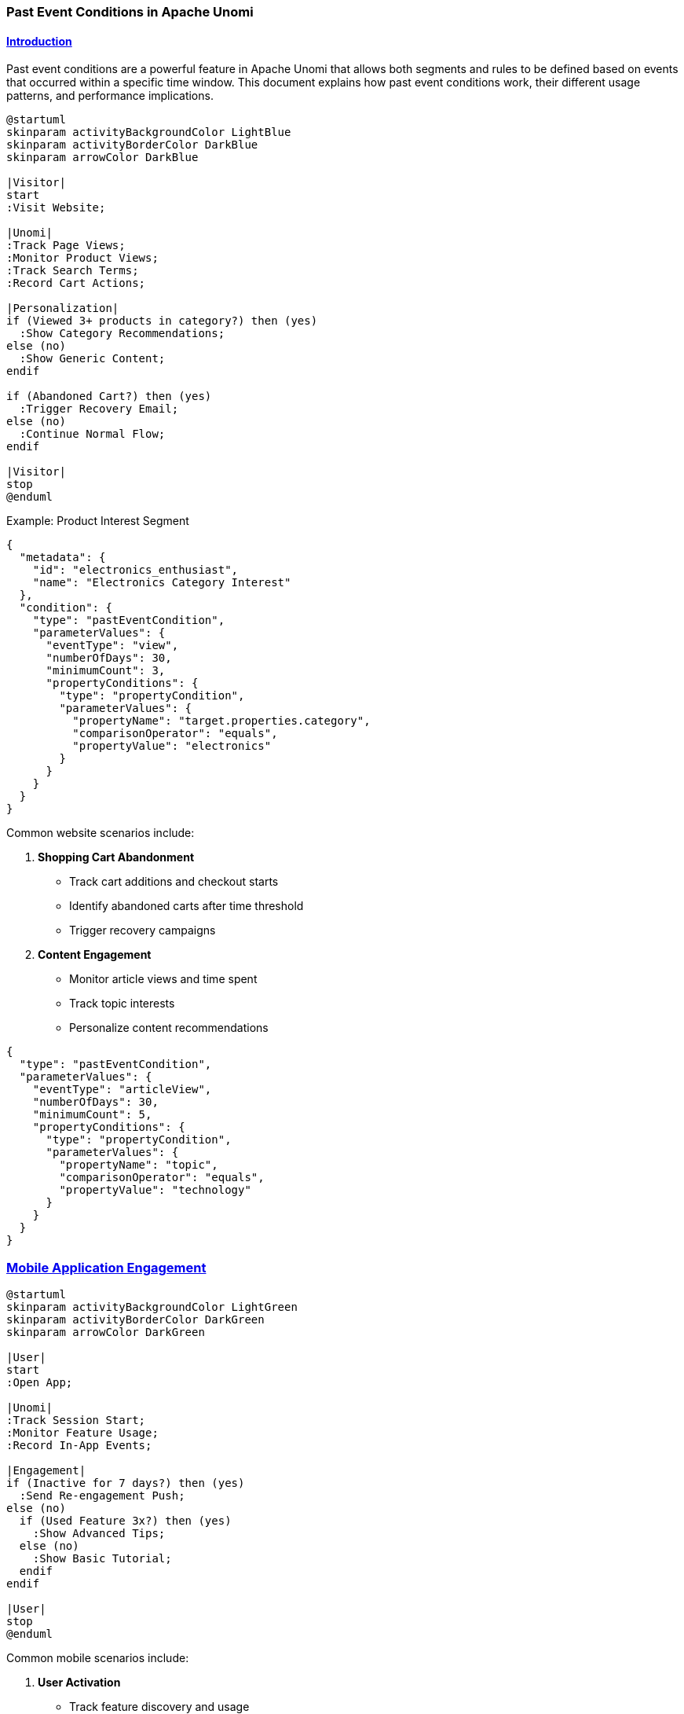 //
// Licensed under the Apache License, Version 2.0 (the "License");
// you may not use this file except in compliance with the License.
// You may obtain a copy of the License at
//
//      http://www.apache.org/licenses/LICENSE-2.0
//
// Unless required by applicable law or agreed to in writing, software
// distributed under the License is distributed on an "AS IS" BASIS,
// WITHOUT WARRANTIES OR CONDITIONS OF ANY KIND, either express or implied.
// See the License for the specific language governing permissions and
// limitations under the License.
//

=== Past Event Conditions in Apache Unomi
:toc: macro
:toclevels: 4
:toc-title: Table of contents
:doctype: article
:source-highlighter: highlightjs
:sectlinks:
:sectanchors:

toc::[]

==== Introduction

Past event conditions are a powerful feature in Apache Unomi that allows both segments and rules to be defined based on events that occurred within a specific time window. This document explains how past event conditions work, their different usage patterns, and performance implications.

[plantuml]
----
@startuml
skinparam activityBackgroundColor LightBlue
skinparam activityBorderColor DarkBlue
skinparam arrowColor DarkBlue

|Visitor|
start
:Visit Website;

|Unomi|
:Track Page Views;
:Monitor Product Views;
:Track Search Terms;
:Record Cart Actions;

|Personalization|
if (Viewed 3+ products in category?) then (yes)
  :Show Category Recommendations;
else (no)
  :Show Generic Content;
endif

if (Abandoned Cart?) then (yes)
  :Trigger Recovery Email;
else (no)
  :Continue Normal Flow;
endif

|Visitor|
stop
@enduml
----

.Example: Product Interest Segment
[source,json]
----
{
  "metadata": {
    "id": "electronics_enthusiast",
    "name": "Electronics Category Interest"
  },
  "condition": {
    "type": "pastEventCondition",
    "parameterValues": {
      "eventType": "view",
      "numberOfDays": 30,
      "minimumCount": 3,
      "propertyConditions": {
        "type": "propertyCondition",
        "parameterValues": {
          "propertyName": "target.properties.category",
          "comparisonOperator": "equals",
          "propertyValue": "electronics"
        }
      }
    }
  }
}
----

Common website scenarios include:

1. *Shopping Cart Abandonment*
   * Track cart additions and checkout starts
   * Identify abandoned carts after time threshold
   * Trigger recovery campaigns

2. *Content Engagement*
   * Monitor article views and time spent
   * Track topic interests
   * Personalize content recommendations

[source,json]
----
{
  "type": "pastEventCondition",
  "parameterValues": {
    "eventType": "articleView",
    "numberOfDays": 30,
    "minimumCount": 5,
    "propertyConditions": {
      "type": "propertyCondition",
      "parameterValues": {
        "propertyName": "topic",
        "comparisonOperator": "equals",
        "propertyValue": "technology"
      }
    }
  }
}
----

=== Mobile Application Engagement

[plantuml]
----
@startuml
skinparam activityBackgroundColor LightGreen
skinparam activityBorderColor DarkGreen
skinparam arrowColor DarkGreen

|User|
start
:Open App;

|Unomi|
:Track Session Start;
:Monitor Feature Usage;
:Record In-App Events;

|Engagement|
if (Inactive for 7 days?) then (yes)
  :Send Re-engagement Push;
else (no)
  if (Used Feature 3x?) then (yes)
    :Show Advanced Tips;
  else (no)
    :Show Basic Tutorial;
  endif
endif

|User|
stop
@enduml
----

Common mobile scenarios include:

1. *User Activation*
   * Track feature discovery and usage
   * Identify activation milestones
   * Guide user onboarding

2. *Retention Campaigns*
   * Monitor app opens and session frequency
   * Detect usage patterns
   * Trigger re-engagement actions

[source,json]
----
{
  "type": "pastEventCondition",
  "parameterValues": {
    "eventType": "featureUsed",
    "numberOfDays": 7,
    "minimumCount": 3,
    "propertyConditions": {
      "type": "propertyCondition",
      "parameterValues": {
        "propertyName": "featureId",
        "comparisonOperator": "equals",
        "propertyValue": "core_feature"
      }
    }
  }
}
----

[source,json]
----
{
  "type": "pastEventCondition",
  "parameterValues": {
    "eventType": "appOpen",
    "numberOfDays": 7,
    "maximumCount": 0,
    "operator": "eventsNotOccurred"
  }
}
----

=== Customer Data Platform (CDP) Integration

[plantuml]
----
@startuml
skinparam componentStyle uml2
skinparam component {
  BackgroundColor<<source>> LightYellow
  BackgroundColor<<processing>> LightBlue
  BackgroundColor<<action>> LightGreen
}

package "Data Sources" {
  [Website Events] as web <<source>>
  [Mobile Events] as mobile <<source>>
  [CRM Data] as crm <<source>>
  [Support Tickets] as support <<source>>
}

package "Unomi Processing" {
  [Event Collection] as collect <<processing>>
  [Past Event Analysis] as analysis <<processing>>
  [Segment Evaluation] as segments <<processing>>
}

package "Activation" {
  [Email Campaigns] as email <<action>>
  [Ad Targeting] as ads <<action>>
  [Support Prioritization] as priority <<action>>
}

web --> collect
mobile --> collect
crm --> collect
support --> collect

collect --> analysis
analysis --> segments
segments --> email
segments --> ads
segments --> priority
@enduml
----

Common CDP scenarios include:

1. *Cross-Channel Customer Journey*
   * Track interactions across touchpoints
   * Build unified customer view
   * Trigger omnichannel campaigns

2. *Customer Support Optimization*
   * Monitor support interactions
   * Track issue resolution
   * Identify high-value customers

[source,json]
----
{
  "type": "booleanCondition",
  "parameterValues": {
    "operator": "and",
    "subConditions": [
      {
        "type": "pastEventCondition",
        "parameterValues": {
          "eventType": "websiteView",
          "numberOfDays": 30,
          "minimumCount": 1
        }
      },
      {
        "type": "pastEventCondition",
        "parameterValues": {
          "eventType": "mobileAppOpen",
          "numberOfDays": 30,
          "minimumCount": 1
        }
      }
    ]
  }
}
----

[source,json]
----
{
  "type": "pastEventCondition",
  "parameterValues": {
    "eventType": "supportTicket",
    "numberOfDays": 90,
    "minimumCount": 3,
    "propertyConditions": {
      "type": "propertyCondition",
      "parameterValues": {
        "propertyName": "priority",
        "comparisonOperator": "equals",
        "propertyValue": "high"
      }
    }
  }
}
----

=== B2B Use Cases

[plantuml]
----
@startuml
skinparam activityBackgroundColor LightPurple
skinparam activityBorderColor DarkPurple
skinparam arrowColor DarkPurple

|Account|
start
:Multiple Users;

|Unomi|
:Track User Actions;
:Aggregate Account Activity;
:Monitor Product Usage;

|Engagement|
if (Trial Period Active?) then (yes)
  if (Key Features Used?) then (yes)
    :Show Upgrade Offer;
  else (no)
    :Send Usage Tips;
  endif
else (no)
  if (Usage Declining?) then (yes)
    :Trigger CSM Review;
  endif
endif

|Account|
stop
@enduml
----

Common B2B scenarios include:

1. *Account Health Monitoring*
   * Track usage across account users
   * Monitor feature adoption
   * Predict churn risk

2. *Product Adoption Tracking*
   * Monitor feature usage frequency
   * Track user onboarding progress
   * Identify power users

[source,json]
----
{
  "type": "pastEventCondition",
  "parameterValues": {
    "eventType": "login",
    "numberOfDays": 30,
    "maximumCount": 5,
    "propertyConditions": {
      "type": "propertyCondition",
      "parameterValues": {
        "propertyName": "accountId",
        "comparisonOperator": "exists"
      }
    }
  }
}
----

[source,json]
----
{
  "type": "pastEventCondition",
  "parameterValues": {
    "eventType": "featureUsed",
    "numberOfDays": 30,
    "minimumCount": 10,
    "propertyConditions": {
      "type": "propertyCondition",
      "parameterValues": {
        "propertyName": "featureTier",
        "comparisonOperator": "equals",
        "propertyValue": "premium"
      }
    }
  }
}
----

== Architecture Overview

[plantuml]
----
@startuml
skinparam componentStyle uml2
skinparam component {
  BackgroundColor<<cached>> LightGreen
  BackgroundColor<<uncached>> LightYellow
}

package "Past Event System" {
  [SetEventOccurenceCountAction] as action
  [PastEventConditionEvaluator] as evaluator
  [PastEventConditionESQueryBuilder] as queryBuilder
  [SegmentServiceImpl] as segmentService
}

database "Elasticsearch" {
  [Events] as events
  [Profiles] as profiles
}

cloud "Cache" {
  [Profile Event Counts] as counts <<cached>>
}

[Segments] <<cached>> as segments
[Rules] as rules
[Auto-Generated Rules] as autoRules

segments --> evaluator
rules --> evaluator
evaluator --> queryBuilder
queryBuilder --> events
action --> profiles
action --> counts
segmentService --> autoRules

note right of counts
  Cached counts are stored
  in profile properties
end note

note right of evaluator
  Two evaluation strategies:
  1. Property-based (cached)
  2. Direct query (uncached)
end note
@enduml
----

== Event Processing Flow

[plantuml]
----
@startuml
skinparam activityBackgroundColor LightBlue
skinparam activityBorderColor DarkBlue
skinparam arrowColor DarkBlue

start
:Event Received;

if (Past Event Condition in Segment?) then (yes)
  :Generate Property Key;
  :Find Auto-Generated Rule;
  :Update Profile Count;
  :Store in Profile Properties;
else (no)
  :Direct Event Query;
  :Aggregate Results;
endif

:Evaluate Condition;

if (Condition Met?) then (yes)
  :Execute Actions;
else (no)
  :Skip Actions;
endif

stop
@enduml
----

== Segment vs Direct Rule Comparison

[plantuml]
----
@startuml
skinparam componentStyle uml2
skinparam component {
  BackgroundColor<<efficient>> LightGreen
  BackgroundColor<<inefficient>> LightPink
}

package "Segment Approach" <<efficient>> {
  [Past Event Condition] as segmentCondition
  [Auto-Generated Rule] as autoRule
  [Cached Profile Count] as profileCount
}

package "Direct Rule Approach" <<inefficient>> {
  [Past Event Condition] as ruleCondition
  [Direct Event Query] as directQuery
  [Query Results] as queryResults
}

database "Event Store" as eventStore

segmentCondition --> autoRule
autoRule --> profileCount
profileCount --> [Segment Evaluation]

ruleCondition --> directQuery
directQuery --> eventStore
eventStore --> queryResults
queryResults --> [Rule Evaluation]

note right of profileCount
  Efficient:
  - Cached counts
  - Real-time updates
  - Low latency
end note

note right of queryResults
  Less Efficient:
  - Direct queries
  - No caching
  - Higher latency
end note
@enduml
----

== Cache Update Process

[plantuml]
----
@startuml
participant "Event Service" as event
participant "SetEventOccurenceCountAction" as action
participant "Profile Service" as profile
database "Event Store" as store
database "Profile Store" as profileStore

event -> action: New Event
activate action

action -> store: Query Existing Events
store --> action: Event Count

action -> profile: Get Profile
profile --> action: Profile Data

action -> action: Calculate New Count
action -> profile: Update Past Events Property

profile -> profileStore: Save Profile
profileStore --> profile: Saved

action -> event: Profile Updated Event
deactivate action
@enduml
----

== Query Strategy Selection

[plantuml]
----
@startuml
start
:Past Event Condition;

if (Has Generated Property Key?) then (yes)
  :Use Property-Based Query;
  :Check Profile Properties;
  if (Count Found?) then (yes)
    :Use Cached Count;
  else (no)
    :Calculate Initial Count;
    :Store in Profile;
  endif
else (no)
  :Use Direct Event Query;
  :Query Event Store;
  :Aggregate Results;
endif

:Return Result;
stop
@enduml
----

== Usage Patterns

=== In Segments

When used in segments, past event conditions automatically generate optimization rules that maintain cached event counts on profiles. This is the recommended approach for optimal performance.

.Example: Segment with Past Event Condition
[source,json]
----
{
  "metadata": {
    "id": "activeUsers",
    "name": "Active Users",
    "scope": "systemscope"
  },
  "condition": {
    "type": "pastEventCondition",
    "parameterValues": {
      "eventType": "view",
      "numberOfDays": 30,
      "minimumCount": 10
    }
  }
}
----

When this segment is created:
1. The system generates a unique property key for the condition
2. An auto-generated rule is created to maintain event counts
3. Initial profile counts are calculated and stored
4. Subsequent events update the cached counts in real-time

=== In Rules

Past event conditions can also be used directly in rules, but with important performance considerations:

.Example: Rule with Past Event Condition
[source,json]
----
{
  "metadata": {
    "id": "directPastEventRule",
    "name": "Direct Past Event Rule"
  },
  "condition": {
    "type": "pastEventCondition",
    "parameterValues": {
      "eventType": "purchase",
      "numberOfDays": 7,
      "minimumCount": 1
    }
  },
  "actions": [
    {
      "type": "sendEventAction",
      "parameterValues": {
        "eventType": "directRuleTriggered"
      }
    }
  ]
}
----

*Performance Implications*:
1. No automatic optimization rules are generated
2. Each evaluation requires a direct query to the event store
3. No caching of event counts occurs
4. Higher latency and resource usage
5. Not recommended for high-frequency conditions

== Auto-Generated Rules

The system automatically generates rules for past event conditions through `SegmentServiceImpl`:

1. *Rule Creation*
   * Generated when segments with past event conditions are created/updated
   * Uses `evaluateProfileSegments.json` template
   * Includes `EvaluateProfileSegmentsAction` for segment membership updates

2. *Rule Structure*
[source,json]
----
{
    "metadata": {
        "id": "evaluateProfileSegments",
        "name": "Evaluate segments",
        "description": "Evaluate segments when a profile is modified",
        "readOnly": true
    },
    "condition": {
        "type": "profileUpdatedEventCondition"
    },
    "actions": [
        {
            "type": "evaluateProfileSegmentsAction"
        }
    ]
}
----

3. *Profile Storage Format*
[source,json]
----
{
  "properties": {
    "pastEvents": {
      "past_event_count_abc123_30d_v1": {
        "count": 15,
        "lastUpdated": "2024-03-15T10:30:00Z"
      }
    }
  }
}
----

== Core Components

The past event condition system consists of four main components:

1. `SetEventOccurenceCountAction` - Handles real-time event processing and updates profile event counts
2. `PastEventConditionEvaluator` - Manages condition evaluation with optimized caching
3. `PastEventConditionESQueryBuilder` - Constructs optimized Elasticsearch queries
4. `SegmentServiceImpl` - Manages segments and auto-generated rules

== Condition Parameters

Past event conditions support the following parameters as defined in `pastEventCondition.json`:

1. *Time Window Parameters*
   * `numberOfDays` (integer) - Rolling window of N days from current time
   * `fromDate` (date) - Explicit start date for the time window
   * `toDate` (date) - Explicit end date for the time window

2. *Count Parameters*
   * `minimumEventCount` (integer) - Minimum number of events required
   * `maximumEventCount` (integer) - Maximum number of events allowed
   * `operator` (string) - Either "eventsOccurred" or "eventsNotOccurred"

3. *Event Filter*
   * `eventCondition` (Condition) - The condition defining which events to count

[IMPORTANT]
====
The `eventCondition` parameter can *only* accept conditions that are specifically tagged with `eventCondition`. These are conditions specifically designed to match events. It is NOT allowed to use any other type of condition, including `booleanCondition`, even if that condition contains valid event conditions.

If you need to combine multiple event conditions, you have two options:

1. Use multiple `pastEventCondition`s at a higher level and combine them with a `booleanCondition` (as shown in previous examples).

2. Define a custom condition type that uses a `booleanCondition` in its `parentCondition`. This is a valid pattern because the condition type itself will be tagged with `eventCondition`. Example:

[source,json]
----
{
  "metadata": {
    "id": "pageViewEventCondition",
    "name": "pageViewEventCondition",
    "systemTags": [
      "eventCondition",  // This tag makes it valid for use in pastEventCondition
      "event",
      "condition"
    ]
  },
  "parentCondition": {
    "type": "booleanCondition",  // Valid here because it's part of condition type definition
    "parameterValues": {
      "subConditions": [
        {
          "type": "eventTypeCondition",
          "parameterValues": {
            "eventTypeId": "view"
          }
        },
        {
          "type": "eventPropertyCondition",
          "parameterValues": {
            "propertyName": "target.properties.pageInfo.pagePath",
            "propertyValue": "parameter::pagePath",
            "comparisonOperator": "equals"
          }
        }
      ],
      "operator": "and"
    }
  },
  "parameters": [
    {
      "id": "pagePath",
      "type": "string",
      "multivalued": false
    }
  ]
}
----

This pattern works because the condition type system is hierarchical - a condition type can define a `parentCondition` that will be evaluated as part of the condition evaluation. The restriction on using `booleanCondition` applies only to direct usage in the `eventCondition` parameter, not to the internal structure of properly tagged condition types.
====

== Event Processing System

=== Real-Time Event Processing

When an event occurs in Unomi, the `SetEventOccurenceCountAction` processes it in real-time through the following steps:

1. Extracts the past event condition from the action parameters
2. Builds a compound condition for event matching that includes:
   * The original event condition
   * Time window constraints
   * Profile filters
3. Queries existing matching events using optimized Elasticsearch queries
4. Updates the profile's past event count in system properties
5. Triggers profile update events if configured

The action is defined in `setEventOccurenceCountAction.json` with the following metadata:
[source,json]
----
{
  "metadata": {
    "id": "setEventOccurenceCountAction",
    "systemTags": [
      "profileTags",
      "demographic"
    ]
  }
}
----

=== Time Window Processing

The `SetEventOccurenceCountAction` implements time window processing using the following logic:

[source,java]
----
private boolean inTimeRange(LocalDateTime eventTime, Integer numberOfDays, 
                          LocalDateTime fromDate, LocalDateTime toDate) {
    boolean inTimeRange = true;

    if (numberOfDays != null) {
        LocalDateTime now = LocalDateTime.now(ZoneId.of("UTC"));
        if (eventTime.isAfter(now)) {
            inTimeRange = false;
        }
        long daysDiff = Duration.between(eventTime, now).toDays();
        if (daysDiff > numberOfDays) {
            inTimeRange = false;
        }
    }
    if (fromDate != null && fromDate.isAfter(eventTime)) {
        inTimeRange = false;
    }
    if (toDate != null && toDate.isBefore(eventTime)) {
        inTimeRange = false;
    }

    return inTimeRange;
}
----

=== Profile Storage Format

Past event counts are stored efficiently in the profile's system properties under a `pastEvents` list. Each entry contains:

* `key` - A generated unique identifier for the condition using MD5 hashing
* `count` - The number of matching events for that condition

The update process is handled by:

[source,java]
----
private boolean updatePastEvents(Event event, String generatedPropertyKey, long count) {
    List<Map<String, Object>> existingPastEvents = 
        (List<Map<String, Object>>) event.getProfile().getSystemProperties().get("pastEvents");
    if (existingPastEvents == null) {
        existingPastEvents = new ArrayList<>();
        event.getProfile().getSystemProperties().put("pastEvents", existingPastEvents);
    }

    // Update or add count
    for (Map<String, Object> pastEvent : existingPastEvents) {
        if (generatedPropertyKey.equals(pastEvent.get("key"))) {
            if (pastEvent.containsKey("count") && pastEvent.get("count").equals(count)) {
                return false;
            }
            pastEvent.put("count", count);
            return true;
        }
    }

    Map<String, Object> newPastEvent = new HashMap<>();
    newPastEvent.put("key", generatedPropertyKey);
    newPastEvent.put("count", count);
    existingPastEvents.add(newPastEvent);
    return true;
}
----

=== Evaluation Process

The evaluation process involves multiple components working together to efficiently evaluate past event conditions:

1. *Condition Evaluator* (`PastEventConditionEvaluator`)
   * Primary evaluation logic for past event conditions
   * Two-phase evaluation strategy:
     ** First checks profile properties for cached counts using `generatedPropertyKey`
     ** Falls back to direct event queries only if cached data is unavailable
   * Count validation logic:
     ** For `eventsOccurred`: Verifies count is between `minimumEventCount` and `maximumEventCount`
     ** For `eventsNotOccurred`: Verifies count is exactly 0

2. *Query Builder* (`PastEventConditionESQueryBuilder`)
   * Responsible for constructing optimized Elasticsearch queries
   * Supports two query strategies:
     ** Property-based queries: Uses cached counts from profile properties
     ** Event-based queries: Aggregates events directly when needed
   * Partitioned processing support:
     ** Configurable through `pastEventsDisablePartitions`
     ** Uses `aggregateQueryBucketSize` for partition sizing
     ** Handles large datasets efficiently

3. *Action Executor* (`ActionExecutorDispatcherImpl`)
   * Manages the execution of past event condition actions
   * Features:
     ** Contextual parameter resolution for dynamic values
     ** Performance metrics collection for monitoring
     ** Script execution support for complex logic
     ** Error handling and logging
   * Execution flow:
     1. Resolves action parameters using context
     2. Validates action configuration
     3. Executes action with performance tracking
     4. Handles results and updates profiles
   * Implementation details:
[source,java]
----
public boolean eval(Condition condition, Item item, Map<String, Object> context, 
                   ConditionEvaluatorDispatcher dispatcher) {
    final Map<String, Object> parameters = condition.getParameterValues();
    long count;

    // Try to get count from profile properties first
    if (parameters.containsKey("generatedPropertyKey")) {
        String key = (String) parameters.get("generatedPropertyKey");
        Profile profile = (Profile) item;
        List<Map<String, Object>> pastEvents = 
            (ArrayList<Map<String, Object>>) profile.getSystemProperties().get("pastEvents");
        if (pastEvents != null) {
            Number l = (Number) pastEvents
                    .stream()
                    .filter(pastEvent -> pastEvent.get("key").equals(key))
                    .findFirst()
                    .map(pastEvent -> pastEvent.get("count")).orElse(0L);
            count = l.longValue();
        } else {
            count = 0;
        }
    } else {
        // Legacy fallback: direct event query
        count = persistenceService.queryCount(
            pastEventConditionPersistenceQueryBuilder.getEventCondition(
                condition, context, item.getItemId(), definitionsService, scriptExecutor
            ), 
            Event.ITEM_TYPE
        );
    }

    // Evaluate count against condition parameters
    boolean eventsOccurred = pastEventConditionPersistenceQueryBuilder
        .getStrategyFromOperator((String) condition.getParameter("operator"));
    if (eventsOccurred) {
        int minimumEventCount = parameters.get("minimumEventCount") == null ? 
            0 : (Integer) parameters.get("minimumEventCount");
        int maximumEventCount = parameters.get("maximumEventCount") == null ? 
            Integer.MAX_VALUE : (Integer) parameters.get("maximumEventCount");
        return count > 0 && (count >= minimumEventCount && count <= maximumEventCount);
    } else {
        return count == 0;
    }
}
----

== Rule Generation

=== Auto-Generated Rules

The system automatically generates rules for past event conditions through `SegmentServiceImpl`:

1. *Rule Creation*
   * Generated when segments with past event conditions are created/updated
   * Uses `evaluateProfileSegments.json` template
   * Includes `EvaluateProfileSegmentsAction` for segment membership updates

2. *Rule Structure*
[source,json]
----
{
    "metadata": {
        "id": "evaluateProfileSegments",
        "name": "Evaluate segments",
        "description": "Evaluate segments when a profile is modified",
        "readOnly": true
    },
    "condition": {
        "type": "profileUpdatedEventCondition"
    },
    "actions": [
        {
            "type": "evaluateProfileSegmentsAction"
        }
    ]
}
----

=== Performance Configuration

Key configuration parameters from `SegmentServiceImpl`:

[source]
----
# Maximum number of IDs to return in a single query
maximumIdsQueryCount = 5000

# Size of each partition for aggregation queries
aggregateQueryBucketSize = 5000

# Whether to disable partitioned processing
pastEventsDisablePartitions = false

# Segment update batch size
segmentUpdateBatchSize = 1000

# Maximum retries for profile segment updates
maxRetriesForUpdateProfileSegment = 3

# Delay between retries (seconds)
secondsDelayForRetryUpdateProfileSegment = 1

# Whether to send profile update events
sendProfileUpdateEventForSegmentUpdate = true
----

== Best Practices

=== Implementation Guidelines

1. *Time Window Selection*
   * Use `numberOfDays` for rolling windows
   * Use explicit dates for fixed periods
   * Consider data retention policies
   * Account for timezone handling (UTC)

2. *Performance Optimization*
   * Enable partitioning for large datasets
   * Configure appropriate batch sizes
   * Monitor memory usage
   * Use property-based evaluation when possible

3. *Error Handling*
   * Configure appropriate retries
   * Monitor failed updates
   * Implement proper logging
   * Plan for recovery scenarios

=== Example Configurations

1. *Rolling Window*
[source,json]
----
{
  "type": "pastEventCondition",
  "parameterValues": {
    "eventCondition": {
      "type": "eventTypeCondition",
      "parameterValues": {
        "eventTypeId": "purchase"
      }
    },
    "numberOfDays": 30
  }
}
----

2. *Date Range*
[source,json]
----
{
  "type": "pastEventCondition",
  "parameterValues": {
    "eventCondition": {
      "type": "eventTypeCondition",
      "parameterValues": {
        "eventTypeId": "campaign-click"
      }
    },
    "fromDate": "2024-01-01T00:00:00Z",
    "toDate": "2024-12-31T23:59:59Z"
  }
}
----

== Common Use Cases and Examples

=== Basic Past Event Condition

.Example: Count page views in the last 7 days
[source,json]
----
{
  "type": "pastEventCondition",
  "parameterValues": {
    "eventType": "view",
    "numberOfDays": 7,
    "minimumCount": 5,
    "maximumCount": null
  }
}
----

=== Time-Based Conditions

.Example: Count purchases between specific dates
[source,json]
----
{
  "type": "pastEventCondition",
  "parameterValues": {
    "eventType": "purchase",
    "fromDate": "2024-01-01T00:00:00Z",
    "toDate": "2024-03-31T23:59:59Z",
    "minimumCount": 1
  }
}
----

=== Complex Event Conditions

.Example: Count specific product category views with property constraints
[source,json]
----
{
  "type": "pastEventCondition",
  "parameterValues": {
    "eventType": "view",
    "numberOfDays": 30,
    "minimumCount": 3,
    "propertyConditions": {
      "type": "booleanCondition",
      "parameterValues": {
        "operator": "and",
        "subConditions": [
          {
            "type": "propertyCondition",
            "parameterValues": {
              "propertyName": "target.properties.category",
              "comparisonOperator": "equals",
              "propertyValue": "electronics"
            }
          },
          {
            "type": "propertyCondition",
            "parameterValues": {
              "propertyName": "target.properties.price",
              "comparisonOperator": "greaterThan",
              "propertyValue": 100
            }
          }
        ]
      }
    }
  }
}
----

=== Segment Definition

.Example: Segment for active users based on past events
[source,json]
----
{
  "metadata": {
    "id": "activeUsers",
    "name": "Active Users",
    "scope": "systemscope"
  },
  "condition": {
    "type": "booleanCondition",
    "parameterValues": {
      "operator": "and",
      "subConditions": [
        {
          "type": "pastEventCondition",
          "parameterValues": {
            "eventType": "view",
            "numberOfDays": 30,
            "minimumCount": 10
          }
        },
        {
          "type": "pastEventCondition",
          "parameterValues": {
            "eventType": "purchase",
            "numberOfDays": 90,
            "minimumCount": 1
          }
        }
      ]
    }
  }
}
----

=== Auto-Generated Rule

.Example: Auto-generated rule for past event counting
[source,json]
----
{
  "metadata": {
    "id": "auto_past_event_count_rule_12345",
    "name": "Past Event Count Rule for Segment activeUsers",
    "hidden": true
  },
  "condition": {
    "type": "eventTypeCondition",
    "parameterValues": {
      "eventTypeId": "view"
    }
  },
  "actions": [
    {
      "type": "setEventOccurenceCountAction",
      "parameterValues": {
        "pastEventCondition": {
          "eventType": "view",
          "numberOfDays": 30
        }
      }
    }
  ]
}
----

=== Property Storage Format

.Example: Profile property storage format for past event counts
[source,json]
----
{
  "properties": {
    "pastEvents": {
      "past_event_count_abc123_30d_v1": {
        "count": 15,
        "lastUpdated": "2024-03-15T10:30:00Z"
      },
      "past_event_count_def456_90d_v1": {
        "count": 3,
        "lastUpdated": "2024-03-15T10:30:00Z"
      }
    }
  }
}
----

=== Integration Examples

==== REST API Usage

.Example: Query past event counts via REST API
[source,bash]
----
curl -X POST http://localhost:8181/cxs/profiles/query \
  -H 'Content-Type: application/json' \
  -d '{
    "condition": {
      "type": "pastEventCondition",
      "parameterValues": {
        "eventType": "view",
        "numberOfDays": 7,
        "minimumCount": 5
      }
    }
  }'
----

==== Batch Update Configuration

.Example: Configure batch updates for past event counts
[source,properties]
----
# Batch processing configuration
segment.pastEventCondition.batchSize=1000
segment.pastEventCondition.threadsCount=4
segment.pastEventCondition.timeoutInSeconds=3600

# Monitoring configuration
segment.pastEventCondition.monitoringEnabled=true
segment.pastEventCondition.alertThreshold=100000
----

== Troubleshooting

=== Common Issues

1. *Performance Problems*
   * Partition Size Issues
     ** Symptom: Slow query performance or high memory usage
     ** Check `aggregateQueryBucketSize` configuration (default: 5000)
     ** Monitor Elasticsearch heap usage during queries
     ** Consider enabling partitioned processing for large datasets
   
   * Query Optimization
     ** Verify proper index settings for event timestamps
     ** Check if property-based queries are being used when possible
     ** Monitor query execution times through metrics
     ** Analyze Elasticsearch query patterns

2. *Incorrect Counts*
   * Time Window Configuration
     ** Verify UTC timezone handling in date calculations
     ** Check `numberOfDays` calculation logic
     ** Validate `fromDate`/`toDate` format (ISO-8601)
   
   * Event Processing
     ** Verify events are being properly persisted
     ** Check event type matching in conditions
     ** Validate profile ID associations
     ** Monitor event indexing status

   * Profile Updates
     ** Verify `pastEvents` property structure
     ** Check property key generation
     ** Monitor profile update events
     ** Validate segment evaluation timing

=== Debugging Tips

1. *Query Verification*
   * Elasticsearch Query Analysis
     ** Use Elasticsearch _explain API to analyze queries
     ** Monitor query performance through metrics
     ** Check query routing and shard distribution
     ** Verify index mappings for event fields

2. *Cache Validation*
   * Property Storage
     ** Verify `pastEvents` list structure in profiles
     ** Check property key consistency
     ** Monitor cache hit/miss ratios
     ** Validate property update timestamps

   * Profile Updates
     ** Monitor profile update events
     ** Check segment evaluation triggers
     ** Verify rule execution flow
     ** Validate condition evaluation results

== Integration Points

=== Event Flow

The complete event processing flow for past event conditions:

1. *Event Reception*
   * Event arrives through REST API or other channels
   * Event is validated and enriched
   * Profile association is verified
   * Event type is matched against conditions

2. *Real-time Processing*
   * `SetEventOccurenceCountAction` is triggered
   * Event conditions are evaluated
   * Time windows are calculated
   * Counts are updated in profile

3. *Profile Update*
   * Profile properties are updated
   * Cache entries are invalidated if needed
   * Update events are triggered if configured
   * Optimistic locking handles concurrent updates

4. *Segment Evaluation*
   * Profile segments are re-evaluated
   * New segment memberships are calculated
   * Profile is updated with new segments
   * Related rules are triggered

=== Segment Evaluation Flow

The detailed segment evaluation process:

1. *Condition Evaluation*
   * Past event conditions are extracted
   * Property-based evaluation is attempted first
   * Falls back to event queries if needed
   * Results are cached when possible

2. *Query Building*
   * Appropriate query strategy is selected
   * Time constraints are applied
   * Partitioning is configured if enabled
   * Optimizations are applied based on context

3. *Result Aggregation*
   * Event counts are aggregated
   * Results are partitioned if needed
   * Memory usage is optimized
   * Results are validated

4. *Profile Update*
   * Profile properties are updated atomically
   * Segment memberships are recalculated
   * Update events are triggered
   * Changes are persisted to storage

== Security Considerations

=== Data Access Controls

1. *Profile Data Protection*
   * Event data access is controlled through permissions
   * Profile properties are protected by scope definitions
   * Sensitive data is filtered from event properties
   * Access to past event counts follows profile permissions

2. *Query Security*
   * Elasticsearch queries are sanitized
   * Input parameters are validated
   * Time ranges are bounded
   * Resource limits are enforced

=== Resource Protection

1. *Query Limits*
   * Maximum time window restrictions
   * Aggregation bucket size limits
   * Query timeout configurations
   * Memory usage thresholds

2. *Rate Limiting*
   * Profile update frequency limits
   * Event processing rate controls
   * Segment evaluation throttling
   * Cache invalidation controls

=== Data Integrity

1. *Event Data*
   * Event timestamps are validated
   * Event type verification
   * Profile association validation
   * Property value sanitization

2. *Profile Updates*
   * Optimistic locking for concurrent updates
   * Transaction boundaries
   * Update validation
   * Rollback procedures

=== Audit Trail

1. *Event Processing*
   * Event processing logs
   * Profile update tracking
   * Segment evaluation history
   * Rule execution records

2. *Error Handling*
   * Failed update logging
   * Security violation tracking
   * Resource limit violations
   * Data integrity issues

== Configuration Parameters

=== Core Settings

[source,properties]
----
# Segment Service Configuration
segment.pastEventCondition.aggregateQueryBucketSize=5000
segment.pastEventCondition.maxRetriesForUpdateProfileSegment=3
segment.pastEventCondition.updateBatchSize=1000

# Event Processing
event.pastCondition.maxTimeWindow=365
event.pastCondition.defaultTimeUnit=day

# Query Optimization
query.pastEvent.usePropertyBasedEvaluation=true
query.pastEvent.enablePartitioning=true
query.pastEvent.partitionSize=10000
----

=== Performance Tuning

[source,properties]
----
# Cache Configuration
cache.pastEventCount.timeToLiveInSeconds=3600
cache.pastEventCount.maxEntries=10000

# Query Timeouts
query.pastEvent.timeout=30
query.pastEvent.scrollTimeout=60
query.pastEvent.scrollSize=1000

# Batch Processing
batch.pastEventUpdate.threadPoolSize=4
batch.pastEventUpdate.queueSize=1000
----

=== Monitoring Configuration

[source,properties]
----
# Metrics Collection
metrics.pastEventCondition.enabled=true
metrics.pastEventCondition.detailed=false

# Logging
logging.pastEventCondition.level=INFO
logging.pastEventCondition.detailed=false

# Alerts
alerts.pastEventCondition.slowQueryThreshold=5000
alerts.pastEventCondition.errorThreshold=100
----

== Best Practices

=== Performance Optimization

1. *Query Optimization*
   * Use property-based evaluation when possible
   * Enable partitioning for large datasets
   * Configure appropriate cache sizes
   * Monitor and tune query timeouts

2. *Resource Management*
   * Configure appropriate batch sizes
   * Set reasonable time windows
   * Monitor memory usage
   * Use partitioned processing

=== Maintenance

1. *Regular Tasks*
   * Monitor cache hit rates
   * Review query performance
   * Check error logs
   * Validate configuration

2. *Troubleshooting*
   * Use detailed logging when needed
   * Monitor metrics
   * Review audit trails
   * Check resource usage

=== Scaling Considerations

1. *Horizontal Scaling*
   * Configure cluster settings
   * Balance load across nodes
   * Monitor node health
   * Optimize resource allocation

2. *Vertical Scaling*
   * Tune JVM settings
   * Configure memory limits
   * Optimize thread pools
   * Monitor CPU usage

== Evaluation Strategies

The system uses different evaluation strategies depending on how the past event condition is used:

=== Property-Based Evaluation

Used when a past event condition is part of a segment:

1. *Evaluation Process*
   * Checks for cached count in profile's `pastEvents` property
   * Uses the generated property key to locate the count
   * Compares count against condition parameters
   * No direct event store query needed

.Example Code Flow:
[source,java]
----
if (parameters.containsKey("generatedPropertyKey")) {
    String key = (String) parameters.get("generatedPropertyKey");
    Profile profile = (Profile) item;
    List<Map<String, Object>> pastEvents = 
        (ArrayList<Map<String, Object>>) profile.getSystemProperties().get("pastEvents");
    if (pastEvents != null) {
        Number count = (Number) pastEvents
                .stream()
                .filter(pastEvent -> pastEvent.get("key").equals(key))
                .findFirst()
                .map(pastEvent -> pastEvent.get("count")).orElse(0L);
        // Evaluate count against condition parameters
    }
}
----

=== Direct Event Query Evaluation

Used when a past event condition is used directly in a rule:

1. *Evaluation Process*
   * Constructs Elasticsearch query for matching events
   * Queries event store directly
   * Aggregates results
   * No caching occurs

.Example Query Flow:
[source,java]
----
// Direct event store query (less efficient)
count = persistenceService.queryCount(
    pastEventConditionPersistenceQueryBuilder.getEventCondition(
        condition, context, item.getItemId(), definitionsService, scriptExecutor
    ), 
    Event.ITEM_TYPE
);
----

== Performance Considerations

=== Segment vs Direct Rule Usage

1. *Segment Usage (Recommended)*
   * Cached event counts in profile properties
   * Real-time updates through auto-generated rules
   * Minimal query overhead during evaluation
   * Efficient for high-frequency conditions
   * Suitable for large-scale segment memberships

2. *Direct Rule Usage (Use with Caution)*
   * No caching mechanism
   * Direct event store queries on each evaluation
   * Higher latency and resource usage
   * Can impact system performance
   * Suitable only for low-frequency rules

=== Query Optimization

1. *Property-Based Queries*
   * Used when `generatedPropertyKey` is available
   * Fast profile property lookups
   * Minimal resource usage
   * Example:
[source,java]
----
if (generatedPropertyKey != null) {
    // Use property-based query (efficient)
    return dispatcher.buildFilter(
        getProfileConditionForCounter(
            generatedPropertyKey, 
            minimumEventCount, 
            maximumEventCount, 
            eventsOccurred
        ), 
        context
    );
}
----

2. *Event-Based Queries*
   * Used for direct rule conditions
   * Requires event store access
   * Higher resource usage
   * Example:
[source,java]
----
// Fall back to event-based query (less efficient)
Condition eventCondition = getEventCondition(condition, context, null);
Set<String> ids = getProfileIdsMatchingEventCount(
    eventCondition, minimumEventCount, maximumEventCount
);
----

=== Resource Usage

1. *Memory Impact*
   * Segment usage: Minimal (only stores count in profile)
   * Direct rule usage: Higher (query results in memory)

2. *CPU Impact*
   * Segment usage: Low (simple property lookup)
   * Direct rule usage: Higher (query execution and aggregation)

3. *Storage Impact*
   * Segment usage: Small profile property overhead
   * Direct rule usage: No additional storage

=== Best Practices for Performance

1. *Use Segments When Possible*
   * Prefer segments over direct rule usage
   * Let the system generate optimization rules
   * Benefit from built-in caching

2. *Optimize Time Windows*
   * Use reasonable time windows
   * Consider data retention policies
   * Balance accuracy vs performance

3. *Query Optimization*
   * Enable partitioning for large datasets
   * Configure appropriate batch sizes
   * Monitor query performance

4. *Cache Management*
   * Monitor cache hit rates
   * Configure appropriate cache sizes
   * Regular cache maintenance

=== Resolution Steps

1. *Initial Analysis*
   * Verify configuration
   * Check query patterns
   * Analyze resource usage
   * Review error logs

2. *Detailed Investigation*
   * Analyze query execution plans
   * Review cache statistics
   * Check system metrics
   * Examine log patterns

3. *Solution Implementation*
   * Apply configuration changes
   * Optimize queries
   * Adjust cache settings
   * Update monitoring rules

4. *Validation*
   * Verify improvements
   * Monitor performance
   * Check error rates
   * Document changes

== Maintenance and Monitoring

=== Regular Maintenance Tasks

1. *Event Count Recalculation*
   * Periodic recalculation of past event counts
   * Updates stale or incorrect counts
   * Example:
[source,java]
----
// Recalculate past event conditions
segmentService.recalculatePastEventConditions();
----

2. *Cache Management*
   * Monitor cache hit rates
   * Clean up expired entries
   * Optimize cache sizes

3. *Performance Monitoring*
   * Track query execution times
   * Monitor resource usage
   * Identify bottlenecks

=== Monitoring Metrics

1. *Query Performance*
   * Average query execution time
   * Query count by type (property vs direct)
   * Cache hit/miss ratios

2. *Resource Usage*
   * Memory consumption
   * CPU utilization
   * Storage growth

=== Troubleshooting

1. *Common Issues*
   * Slow query performance
   * High memory usage
   * Incorrect event counts
   * Cache inconsistencies

2. *Diagnostic Tools*
   * Elasticsearch query analysis
   * Performance metrics
   * Log analysis
   * Cache statistics

3. *Resolution Steps*
   * Verify configuration
   * Check query patterns
   * Analyze resource usage
   * Review error logs
